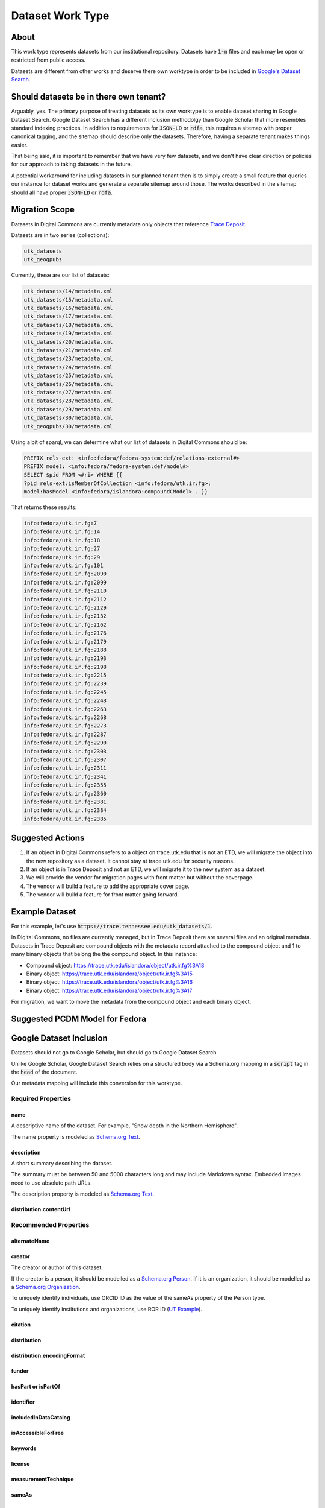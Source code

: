 Dataset Work Type
=================

About
-----

This work type represents datasets from our institutional repository.  Datasets have :code:`1-n` files and each may
be open or restricted from public access.

Datasets are different from other works and deserve there own worktype in order to be included in
`Google's Dataset Search <https://datasetsearch.research.google.com/>`_.

Should datasets be in there own tenant?
---------------------------------------

Arguably, yes.  The primary purpose of treating datasets as its own worktype is to enable dataset sharing in Google
Dataset Search.  Google Dataset Search has a different inclusion methodolgy than Google Scholar that more resembles standard
indexing practices. In addition to requirements for :code:`JSON-LD` or :code:`rdfa`, this requires a sitemap with proper
canonical tagging, and the sitemap should describe only the datasets. Therefore, having a separate tenant makes things easier.

That being said, it is important to remember that we have very few datasets, and we don't have clear direction or policies
for our approach to taking datasets in the future.

A potential workaround for including datasets in our planned tenant then is to simply create a small feature that queries
our instance for dataset works and generate a separate sitemap around those. The works described in the sitemap should
all have proper :code:`JSON-LD` or :code:`rdfa`.

Migration Scope
---------------

Datasets in Digital Commons are currently metadata only objects that reference `Trace Deposit <https://trace.utk.edu>`_.

Datasets are in two series (collections):

.. code-block:: text

    utk_datasets
    utk_geogpubs

Currently, these are our list of datasets:

.. code-block:: text

    utk_datasets/14/metadata.xml
    utk_datasets/15/metadata.xml
    utk_datasets/16/metadata.xml
    utk_datasets/17/metadata.xml
    utk_datasets/18/metadata.xml
    utk_datasets/19/metadata.xml
    utk_datasets/20/metadata.xml
    utk_datasets/21/metadata.xml
    utk_datasets/23/metadata.xml
    utk_datasets/24/metadata.xml
    utk_datasets/25/metadata.xml
    utk_datasets/26/metadata.xml
    utk_datasets/27/metadata.xml
    utk_datasets/28/metadata.xml
    utk_datasets/29/metadata.xml
    utk_datasets/30/metadata.xml
    utk_geogpubs/30/metadata.xml

Using a bit of sparql, we can determine what our list of datasets in Digital Commons should be:

.. code-block:: sparql

    PREFIX rels-ext: <info:fedora/fedora-system:def/relations-external#>
    PREFIX model: <info:fedora/fedora-system:def/model#>
    SELECT $pid FROM <#ri> WHERE {{
    ?pid rels-ext:isMemberOfCollection <info:fedora/utk.ir:fg>;
    model:hasModel <info:fedora/islandora:compoundCModel> . }}

That returns these results:

.. code-block:: text

    info:fedora/utk.ir.fg:7
    info:fedora/utk.ir.fg:14
    info:fedora/utk.ir.fg:18
    info:fedora/utk.ir.fg:27
    info:fedora/utk.ir.fg:29
    info:fedora/utk.ir.fg:101
    info:fedora/utk.ir.fg:2090
    info:fedora/utk.ir.fg:2099
    info:fedora/utk.ir.fg:2110
    info:fedora/utk.ir.fg:2112
    info:fedora/utk.ir.fg:2129
    info:fedora/utk.ir.fg:2132
    info:fedora/utk.ir.fg:2162
    info:fedora/utk.ir.fg:2176
    info:fedora/utk.ir.fg:2179
    info:fedora/utk.ir.fg:2188
    info:fedora/utk.ir.fg:2193
    info:fedora/utk.ir.fg:2198
    info:fedora/utk.ir.fg:2215
    info:fedora/utk.ir.fg:2239
    info:fedora/utk.ir.fg:2245
    info:fedora/utk.ir.fg:2248
    info:fedora/utk.ir.fg:2263
    info:fedora/utk.ir.fg:2268
    info:fedora/utk.ir.fg:2273
    info:fedora/utk.ir.fg:2287
    info:fedora/utk.ir.fg:2290
    info:fedora/utk.ir.fg:2303
    info:fedora/utk.ir.fg:2307
    info:fedora/utk.ir.fg:2311
    info:fedora/utk.ir.fg:2341
    info:fedora/utk.ir.fg:2355
    info:fedora/utk.ir.fg:2360
    info:fedora/utk.ir.fg:2381
    info:fedora/utk.ir.fg:2384
    info:fedora/utk.ir.fg:2385

Suggested Actions
-----------------

1. If an object in Digital Commons refers to a object on trace.utk.edu that is not an ETD, we will migrate the object into the new repository as a dataset. It cannot stay at trace.utk.edu for security reasons.
2. If an object is in Trace Deposit and not an ETD, we will migrate it to the new system as a dataset.
3. We will provide the vendor for migration pages with front matter but without the coverpage.
4. The vendor will build a feature to add the appropriate cover page.
5. The vendor will build a feature for front matter going forward.

Example Dataset
---------------

For this example, let's use :code:`https://trace.tennessee.edu/utk_datasets/1`.

In Digital Commons, no files are currently managed, but in Trace Deposit there are several files and an original metadata.
Datasets in Trace Deposit are compound objects with the metadata record attached to the compound object and 1 to many binary
objects that belong the the compound object. In this instance:

* Compound object: https://trace.utk.edu/islandora/object/utk.ir.fg%3A18
* Binary object: https://trace.utk.edu/islandora/object/utk.ir.fg%3A15
* Binary object: https://trace.utk.edu/islandora/object/utk.ir.fg%3A16
* Binary object: https://trace.utk.edu/islandora/object/utk.ir.fg%3A17

For migration, we want to move the metadata from the compound object and each binary object.

Suggested PCDM Model for Fedora
-------------------------------

Google Dataset Inclusion
------------------------

Datasets should not go to Google Scholar, but should go to Google Dataset Search.

Unlike Google Scholar, Google Dataset Search relies on a structured body via a Schema.org mapping in a :code:`script`
tag in the :code:`head` of the document.

Our metadata mapping will include this conversion for this worktype.

===================
Required Properties
===================

----
name
----

A descriptive name of the dataset. For example, "Snow depth in the Northern Hemisphere".

The name property is modeled as `Schema.org Text <https://schema.org/Text>`_.

-----------
description
-----------

A short summary describing the dataset.

The summary must be between 50 and 5000 characters long and may include Markdown syntax. Embedded images need to use
absolute path URLs.

The description property is modeled as `Schema.org Text <https://schema.org/Text>`_.

-----------------------
distribution.contentUrl
-----------------------

======================
Recommended Properties
======================

-------------
alternateName
-------------

-------
creator
-------

The creator or author of this dataset.

If the creator is a person, it should be modelled as a `Schema.org Person <https://schema.org/Person>`_. If it is an
organization, it should be modelled as a `Schema.org Organization <https://schema.org/Organization>`_.

To uniquely identify individuals, use ORCID ID as the value of the sameAs property of the Person type.

To uniquely identify institutions and organizations, use ROR ID (`UT Example <https://ror.org/020f3ap87>`_).

--------
citation
--------

------------
distribution
------------

---------------------------
distribution.encodingFormat
---------------------------

------
funder
------

-------------------
hasPart or isPartOf
-------------------

----------
identifier
----------

---------------------
includedInDataCatalog
---------------------

-------------------
isAccessibleForFree
-------------------

--------
keywords
--------

-------
license
-------

--------------------
measurementTechnique
--------------------

------
sameAs
------

---------------
spatialCoverage
---------------

----------------
temporalCoverage
----------------

----------------
variableMeasured
----------------

-------
version
-------

---
url
---

